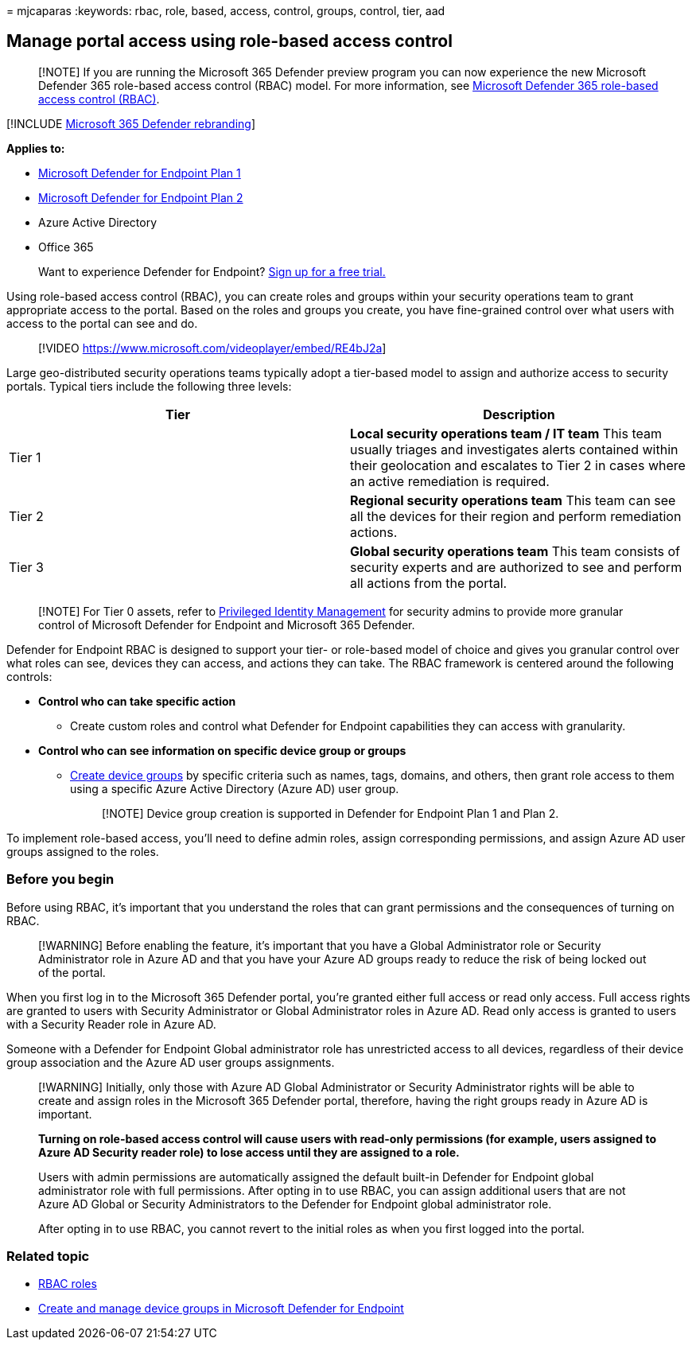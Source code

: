 = 
mjcaparas
:keywords: rbac, role, based, access, control, groups, control, tier,
aad

== Manage portal access using role-based access control

____
[!NOTE] If you are running the Microsoft 365 Defender preview program
you can now experience the new Microsoft Defender 365 role-based access
control (RBAC) model. For more information, see
link:../defender/manage-rbac.md[Microsoft Defender 365 role-based access
control (RBAC)].
____

{empty}[!INCLUDE link:../../includes/microsoft-defender.md[Microsoft 365
Defender rebranding]]

*Applies to:*

* https://go.microsoft.com/fwlink/p/?linkid=2154037[Microsoft Defender
for Endpoint Plan 1]
* https://go.microsoft.com/fwlink/p/?linkid=2154037[Microsoft Defender
for Endpoint Plan 2]
* Azure Active Directory
* Office 365

____
Want to experience Defender for Endpoint?
https://signup.microsoft.com/create-account/signup?products=7f379fee-c4f9-4278-b0a1-e4c8c2fcdf7e&ru=https://aka.ms/MDEp2OpenTrial?ocid=docs-wdatp-rbac-abovefoldlink[Sign
up for a free trial.]
____

Using role-based access control (RBAC), you can create roles and groups
within your security operations team to grant appropriate access to the
portal. Based on the roles and groups you create, you have fine-grained
control over what users with access to the portal can see and do.

____
{empty}[!VIDEO https://www.microsoft.com/videoplayer/embed/RE4bJ2a]
____

Large geo-distributed security operations teams typically adopt a
tier-based model to assign and authorize access to security portals.
Typical tiers include the following three levels:

[width="100%",cols="50%,50%",options="header",]
|===
|Tier |Description
|Tier 1 |*Local security operations team / IT team* This team usually
triages and investigates alerts contained within their geolocation and
escalates to Tier 2 in cases where an active remediation is required.

|Tier 2 |*Regional security operations team* This team can see all the
devices for their region and perform remediation actions.

|Tier 3 |*Global security operations team* This team consists of
security experts and are authorized to see and perform all actions from
the portal.
|===

____
[!NOTE] For Tier 0 assets, refer to
link:/azure/active-directory/privileged-identity-management/pim-configure[Privileged
Identity Management] for security admins to provide more granular
control of Microsoft Defender for Endpoint and Microsoft 365 Defender.
____

Defender for Endpoint RBAC is designed to support your tier- or
role-based model of choice and gives you granular control over what
roles can see, devices they can access, and actions they can take. The
RBAC framework is centered around the following controls:

* *Control who can take specific action*
** Create custom roles and control what Defender for Endpoint
capabilities they can access with granularity.
* *Control who can see information on specific device group or groups*
** link:machine-groups.md[Create device groups] by specific criteria
such as names, tags, domains, and others, then grant role access to them
using a specific Azure Active Directory (Azure AD) user group.
+
____
[!NOTE] Device group creation is supported in Defender for Endpoint Plan
1 and Plan 2.
____

To implement role-based access, you’ll need to define admin roles,
assign corresponding permissions, and assign Azure AD user groups
assigned to the roles.

=== Before you begin

Before using RBAC, it’s important that you understand the roles that can
grant permissions and the consequences of turning on RBAC.

____
[!WARNING] Before enabling the feature, it’s important that you have a
Global Administrator role or Security Administrator role in Azure AD and
that you have your Azure AD groups ready to reduce the risk of being
locked out of the portal.
____

When you first log in to the Microsoft 365 Defender portal, you’re
granted either full access or read only access. Full access rights are
granted to users with Security Administrator or Global Administrator
roles in Azure AD. Read only access is granted to users with a Security
Reader role in Azure AD.

Someone with a Defender for Endpoint Global administrator role has
unrestricted access to all devices, regardless of their device group
association and the Azure AD user groups assignments.

____
[!WARNING] Initially, only those with Azure AD Global Administrator or
Security Administrator rights will be able to create and assign roles in
the Microsoft 365 Defender portal, therefore, having the right groups
ready in Azure AD is important.

*Turning on role-based access control will cause users with read-only
permissions (for example, users assigned to Azure AD Security reader
role) to lose access until they are assigned to a role.*

Users with admin permissions are automatically assigned the default
built-in Defender for Endpoint global administrator role with full
permissions. After opting in to use RBAC, you can assign additional
users that are not Azure AD Global or Security Administrators to the
Defender for Endpoint global administrator role.

After opting in to use RBAC, you cannot revert to the initial roles as
when you first logged into the portal.
____

=== Related topic

* link:../office-365-security/migrate-to-defender-for-office-365-onboard.md#rbac-roles[RBAC
roles]
* link:machine-groups.md[Create and manage device groups in Microsoft
Defender for Endpoint]
